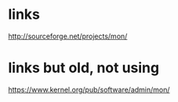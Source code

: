* links

http://sourceforge.net/projects/mon/

* links but old, not using

https://www.kernel.org/pub/software/admin/mon/
